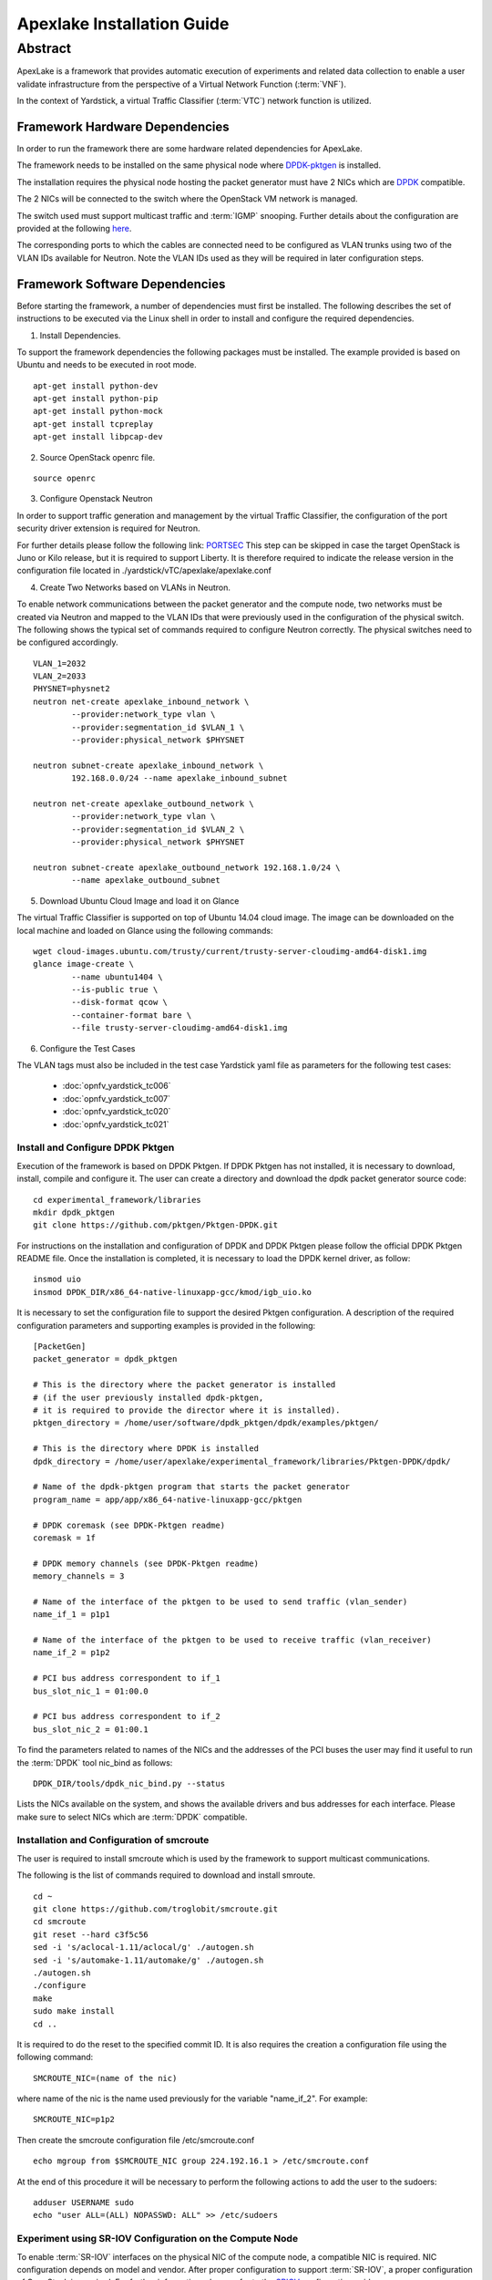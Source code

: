 .. This work is licensed under a Creative Commons Attribution 4.0 International
.. License.
.. http://creativecommons.org/licenses/by/4.0
.. (c) OPNFV, Intel Corporation and others.


.. _DPDK: http://dpdk.org/doc/nics
.. _DPDK-pktgen: https://github.com/Pktgen/Pktgen-DPDK/
.. _SRIOV: https://wiki.openstack.org/wiki/SR-IOV-Passthrough-For-Networking
.. _PORTSEC: https://wiki.openstack.org/wiki/Neutron/ML2PortSecurityExtensionDriver
.. _here: https://wiki.opnfv.org/vtc


============================
Apexlake Installation Guide
============================

Abstract
--------

ApexLake is a framework that provides automatic execution of experiments and
related data collection to enable a user validate infrastructure from the
perspective of a Virtual Network Function (:term:`VNF`).

In the context of Yardstick, a virtual Traffic Classifier (:term:`VTC`) network
function is utilized.


Framework Hardware Dependencies
===============================

In order to run the framework there are some hardware related dependencies for
ApexLake.

The framework needs to be installed on the same physical node where DPDK-pktgen_
is installed.

The installation requires the physical node hosting the packet generator must
have 2 NICs which are DPDK_ compatible.

The 2 NICs will be connected to the switch where the OpenStack VM
network is managed.

The switch used must support multicast traffic and :term:`IGMP` snooping.
Further details about the configuration are provided at the following here_.

The corresponding ports to which the cables are connected need to be configured
as VLAN trunks using two of the VLAN IDs available for Neutron.
Note the VLAN IDs used as they will be required in later configuration steps.


Framework Software Dependencies
===============================
Before starting the framework, a number of dependencies must first be installed.
The following describes the set of instructions to be executed via the Linux
shell in order to install and configure the required dependencies.

1. Install Dependencies.

To support the framework dependencies the following packages must be installed.
The example provided is based on Ubuntu and needs to be executed in root mode.

::

    apt-get install python-dev
    apt-get install python-pip
    apt-get install python-mock
    apt-get install tcpreplay
    apt-get install libpcap-dev

2. Source OpenStack openrc file.

::

    source openrc

3. Configure Openstack Neutron

In order to support traffic generation and management by the virtual
Traffic Classifier, the configuration of the port security driver
extension is required for Neutron.

For further details please follow the following link: PORTSEC_
This step can be skipped in case the target OpenStack is Juno or Kilo release,
but it is required to support Liberty.
It is therefore required to indicate the release version in the configuration
file located in ./yardstick/vTC/apexlake/apexlake.conf


4. Create Two Networks based on VLANs in Neutron.

To enable network communications between the packet generator and the compute
node, two networks must be created via Neutron and mapped to the VLAN IDs
that were previously used in the configuration of the physical switch.
The following shows the typical set of commands required to configure Neutron
correctly.
The physical switches need to be configured accordingly.

::

    VLAN_1=2032
    VLAN_2=2033
    PHYSNET=physnet2
    neutron net-create apexlake_inbound_network \
            --provider:network_type vlan \
            --provider:segmentation_id $VLAN_1 \
            --provider:physical_network $PHYSNET

    neutron subnet-create apexlake_inbound_network \
            192.168.0.0/24 --name apexlake_inbound_subnet

    neutron net-create apexlake_outbound_network \
            --provider:network_type vlan \
            --provider:segmentation_id $VLAN_2 \
            --provider:physical_network $PHYSNET

    neutron subnet-create apexlake_outbound_network 192.168.1.0/24 \
            --name apexlake_outbound_subnet


5. Download Ubuntu Cloud Image and load it on Glance

The virtual Traffic Classifier is supported on top of Ubuntu 14.04 cloud image.
The image can be downloaded on the local machine and loaded on Glance
using the following commands:

::

    wget cloud-images.ubuntu.com/trusty/current/trusty-server-cloudimg-amd64-disk1.img
    glance image-create \
            --name ubuntu1404 \
            --is-public true \
            --disk-format qcow \
            --container-format bare \
            --file trusty-server-cloudimg-amd64-disk1.img



6. Configure the Test Cases

The VLAN tags must also be included in the test case Yardstick yaml file
as parameters for the following test cases:

    * :doc:`opnfv_yardstick_tc006`

    * :doc:`opnfv_yardstick_tc007`

    * :doc:`opnfv_yardstick_tc020`

    * :doc:`opnfv_yardstick_tc021`


Install and Configure DPDK Pktgen
+++++++++++++++++++++++++++++++++

Execution of the framework is based on DPDK Pktgen.
If DPDK Pktgen has not installed, it is necessary to download, install, compile
and configure it.
The user can create a directory and download the dpdk packet generator source
code:

::

    cd experimental_framework/libraries
    mkdir dpdk_pktgen
    git clone https://github.com/pktgen/Pktgen-DPDK.git

For instructions on the installation and configuration of DPDK and DPDK Pktgen
please follow the official DPDK Pktgen README file.
Once the installation is completed, it is necessary to load the DPDK kernel
driver, as follow:

::

    insmod uio
    insmod DPDK_DIR/x86_64-native-linuxapp-gcc/kmod/igb_uio.ko

It is necessary to set the configuration file  to support the desired Pktgen
configuration.
A description of the required configuration parameters and supporting examples
is provided in the following:

::

    [PacketGen]
    packet_generator = dpdk_pktgen

    # This is the directory where the packet generator is installed
    # (if the user previously installed dpdk-pktgen,
    # it is required to provide the director where it is installed).
    pktgen_directory = /home/user/software/dpdk_pktgen/dpdk/examples/pktgen/

    # This is the directory where DPDK is installed
    dpdk_directory = /home/user/apexlake/experimental_framework/libraries/Pktgen-DPDK/dpdk/

    # Name of the dpdk-pktgen program that starts the packet generator
    program_name = app/app/x86_64-native-linuxapp-gcc/pktgen

    # DPDK coremask (see DPDK-Pktgen readme)
    coremask = 1f

    # DPDK memory channels (see DPDK-Pktgen readme)
    memory_channels = 3

    # Name of the interface of the pktgen to be used to send traffic (vlan_sender)
    name_if_1 = p1p1

    # Name of the interface of the pktgen to be used to receive traffic (vlan_receiver)
    name_if_2 = p1p2

    # PCI bus address correspondent to if_1
    bus_slot_nic_1 = 01:00.0

    # PCI bus address correspondent to if_2
    bus_slot_nic_2 = 01:00.1


To find the parameters related to names of the NICs and the addresses of the PCI buses
the user may find it useful to run the :term:`DPDK` tool nic_bind as follows:

::

    DPDK_DIR/tools/dpdk_nic_bind.py --status

Lists the NICs available on the system, and shows the available drivers and bus addresses for each interface.
Please make sure to select NICs which are :term:`DPDK` compatible.

Installation and Configuration of smcroute
++++++++++++++++++++++++++++++++++++++++++

The user is required to install smcroute which is used by the framework to
support multicast communications.

The following is the list of commands required to download and install smroute.

::

    cd ~
    git clone https://github.com/troglobit/smcroute.git
    cd smcroute
    git reset --hard c3f5c56
    sed -i 's/aclocal-1.11/aclocal/g' ./autogen.sh
    sed -i 's/automake-1.11/automake/g' ./autogen.sh
    ./autogen.sh
    ./configure
    make
    sudo make install
    cd ..

It is required to do the reset to the specified commit ID.
It is also requires the creation a configuration file using the following
command:

::

    SMCROUTE_NIC=(name of the nic)

where name of the nic is the name used previously for the variable "name_if_2".
For example:

::

    SMCROUTE_NIC=p1p2

Then create the smcroute configuration file /etc/smcroute.conf

::

    echo mgroup from $SMCROUTE_NIC group 224.192.16.1 > /etc/smcroute.conf


At the end of this procedure it will be necessary to perform the following
actions to add the user to the sudoers:

::

    adduser USERNAME sudo
    echo "user ALL=(ALL) NOPASSWD: ALL" >> /etc/sudoers


Experiment using SR-IOV Configuration on the Compute Node
+++++++++++++++++++++++++++++++++++++++++++++++++++++++++

To enable :term:`SR-IOV` interfaces on the physical NIC of the compute node, a
compatible NIC is required.
NIC configuration depends on model and vendor. After proper configuration to
support :term:`SR-IOV`, a proper configuration of OpenStack is required.
For further information, please refer to the SRIOV_ configuration guide

Finalize installation the framework on the system
=================================================

The installation of the framework on the system requires the setup of the project.
After entering into the apexlake directory, it is sufficient to run the following
command.

::

    python setup.py install

Since some elements are copied into the /tmp directory (see configuration file)
it could be necessary to repeat this step after a reboot of the host.
